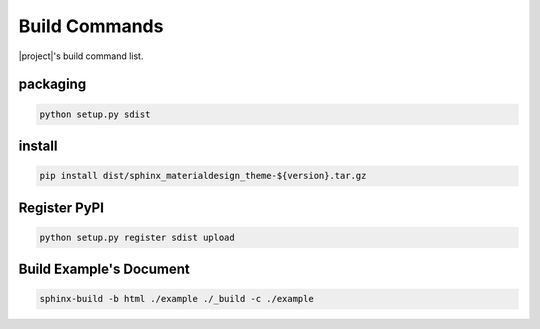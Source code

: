 ==============
Build Commands
==============

|project|\ 's build command list.

packaging
---------

.. code-block:: bat

   python setup.py sdist

install
-------

.. code-block:: bat

   pip install dist/sphinx_materialdesign_theme-${version}.tar.gz

Register PyPI
-------------

.. code-block:: bat

   python setup.py register sdist upload

Build Example's Document
------------------------

.. code-block:: bat

   sphinx-build -b html ./example ./_build -c ./example


